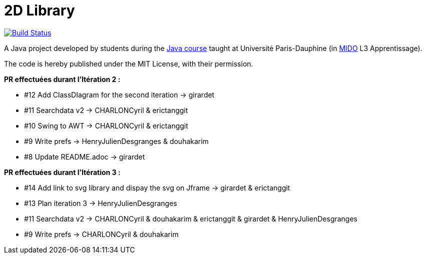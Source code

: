 = 2D Library

image:https://travis-ci.com/CHARLONCyril/2D-Library.svg?branch=master["Build Status", link="https://travis-ci.com/CHARLONCyril/2D-Library"]


A Java project developed by students during the https://github.com/oliviercailloux/java-course[Java course] taught at Université Paris-Dauphine (in http://www.mido.dauphine.fr/[MIDO] L3 Apprentissage).

The code is hereby published under the MIT License, with their permission.
  
*PR effectuées durant l'Itération 2 :*
  
 ** #12 Add ClassDIagram for the second iteration -> girardet

 ** #11 Searchdata v2 -> CHARLONCyril & erictanggit 

 ** #10 Swing to AWT -> CHARLONCyril & erictanggit

 ** #9 Write prefs  ->   HenryJulienDesgranges & douhakarim
  
 ** #8 Update README.adoc -> girardet
  
   
*PR effectuées durant l'Itération 3 :*
  
 ** #14 Add link to svg library and dispay the svg on Jframe -> girardet & erictanggit 

 ** #13 Plan iteration 3 -> HenryJulienDesgranges

 ** #11 Searchdata v2 -> CHARLONCyril & douhakarim & erictanggit & girardet & HenryJulienDesgranges
  
 ** #9 Write prefs  ->   CHARLONCyril & douhakarim
